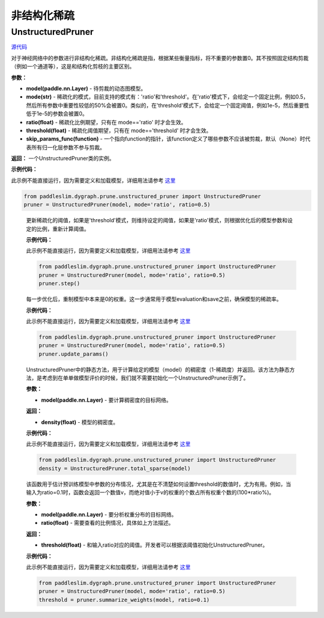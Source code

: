 非结构化稀疏
================

UnstructuredPruner
----------

.. py:class:: paddleslim.dygraph.prune.unstructured_pruner.UnstructuredPruner(model, mode, threshold=0.01, ratio=0.3, skip_params_func=None)


`源代码 <https://github.com/minghaoBD/PaddleSlim/blob/update_unstructured_pruning_docs/paddleslim/dygraph/prune/unstructured_pruner.py>`_

对于神经网络中的参数进行非结构化稀疏。非结构化稀疏是指，根据某些衡量指标，将不重要的参数置0。其不按照固定结构剪裁（例如一个通道等），这是和结构化剪枝的主要区别。

**参数：**

- **model(paddle.nn.Layer)** - 待剪裁的动态图模型。
- **mode(str)** - 稀疏化的模式，目前支持的模式有：'ratio'和'threshold'。在'ratio'模式下，会给定一个固定比例，例如0.5，然后所有参数中重要性较低的50%会被置0。类似的，在'threshold'模式下，会给定一个固定阈值，例如1e-5，然后重要性低于1e-5的参数会被置0。
- **ratio(float)** - 稀疏化比例期望，只有在 mode=='ratio' 时才会生效。
- **threshold(float)** - 稀疏化阈值期望，只有在 mode=='threshold' 时才会生效。
- **skip_params_func(function)** - 一个指向function的指针，该function定义了哪些参数不应该被剪裁，默认（None）时代表所有归一化层参数不参与剪裁。

**返回：** 一个UnstructuredPruner类的实例。

**示例代码：**

此示例不能直接运行，因为需要定义和加载模型，详细用法请参考 `这里 <https://github.com/PaddlePaddle/PaddleSlim/tree/develop/demo/dygraph/unstructured_pruning>`_

.. code-block:: python

  from paddleslim.dygraph.prune.unstructured_pruner import UnstructuredPruner
  pruner = UnstructuredPruner(model, mode='ratio', ratio=0.5)

..

  .. py:method:: paddleslim.dygraph.prune.unstructured_pruner.UnstructuredPruner.step()

  更新稀疏化的阈值，如果是'threshold'模式，则维持设定的阈值，如果是'ratio'模式，则根据优化后的模型参数和设定的比例，重新计算阈值。

  **示例代码：**

  此示例不能直接运行，因为需要定义和加载模型，详细用法请参考 `这里 <https://github.com/PaddlePaddle/PaddleSlim/tree/develop/demo/dygraph/unstructured_pruning>`_

  .. code-block:: python

    from paddleslim.dygraph.prune.unstructured_pruner import UnstructuredPruner
    pruner = UnstructuredPruner(model, mode='ratio', ratio=0.5)
    pruner.step()

  ..

  .. py:method:: paddleslim.dygraph.prune.unstructured_pruner.UnstructuredPruner.update_params()

  每一步优化后，重制模型中本来是0的权重。这一步通常用于模型evaluation和save之前，确保模型的稀疏率。

  **示例代码：**

  此示例不能直接运行，因为需要定义和加载模型，详细用法请参考 `这里 <https://github.com/PaddlePaddle/PaddleSlim/tree/develop/demo/dygraph/unstructured_pruning>`_

  .. code-block:: python

    from paddleslim.dygraph.prune.unstructured_pruner import UnstructuredPruner
    pruner = UnstructuredPruner(model, mode='ratio', ratio=0.5)
    pruner.update_params()

  ..

  ..  py:method:: paddleslim.dygraph.prune.unstructured_pruner.UnstructuredPruner.total_sparse(model)

  UnstructuredPruner中的静态方法，用于计算给定的模型（model）的稠密度（1-稀疏度）并返回。该方法为静态方法，是考虑到在单单做模型评价的时候，我们就不需要初始化一个UnstructuredPruner示例了。

  **参数：**

  -  **model(paddle.nn.Layer)** - 要计算稠密度的目标网络。

  **返回：**
  
  - **density(float)** - 模型的稠密度。

  **示例代码：**

  此示例不能直接运行，因为需要定义和加载模型，详细用法请参考 `这里 <https://github.com/PaddlePaddle/PaddleSlim/tree/develop/demo/dygraph/unstructured_pruning>`_

  .. code-block:: python

    from paddleslim.dygraph.prune.unstructured_pruner import UnstructuredPruner
    density = UnstructuredPruner.total_sparse(model)

  ..

  .. py:method:: paddleslim.dygraph.prune.unstructured_pruner.UnstructuredPruner.summarize_weights(model, ratio=0.1)

  该函数用于估计预训练模型中参数的分布情况，尤其是在不清楚如何设置threshold的数值时，尤为有用。例如，当输入为ratio=0.1时，函数会返回一个数值v，而绝对值小于v的权重的个数占所有权重个数的(100*ratio%)。

  **参数：**

  - **model(paddle.nn.Layer)** - 要分析权重分布的目标网络。
  - **ratio(float)** - 需要查看的比例情况，具体如上方法描述。

  **返回：**

  - **threshold(float)** - 和输入ratio对应的阈值。开发者可以根据该阈值初始化UnstructuredPruner。

  **示例代码：**

  此示例不能直接运行，因为需要定义和加载模型，详细用法请参考 `这里 <https://github.com/PaddlePaddle/PaddleSlim/tree/develop/demo/dygraph/unstructured_pruning>`_

  .. code-block:: python

    from paddleslim.dygraph.prune.unstructured_pruner import UnstructuredPruner
    pruner = UnstructuredPruner(model, mode='ratio', ratio=0.5)
    threshold = pruner.summarize_weights(model, ratio=0.1)

  ..
